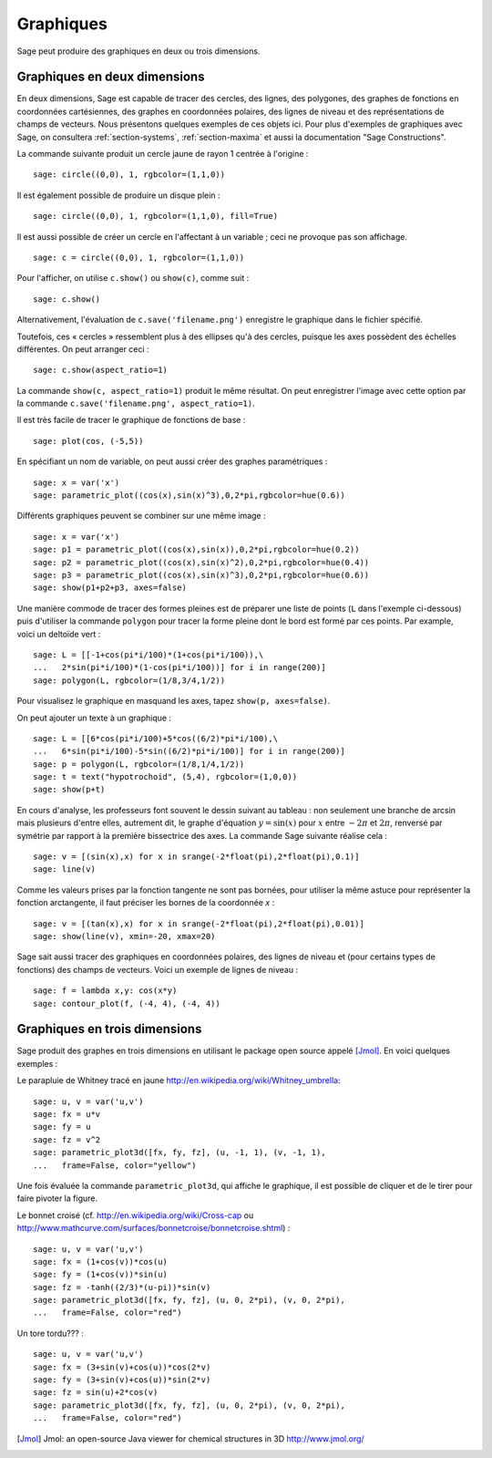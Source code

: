 .. _section-plot:

Graphiques
==========

Sage peut produire des graphiques en deux ou trois dimensions.

Graphiques en deux dimensions
-----------------------------

En deux dimensions, Sage est capable de tracer des cercles, des lignes,
des polygones, des graphes de fonctions en coordonnées cartésiennes, des
graphes en coordonnées polaires, des lignes de niveau et des
représentations de champs de vecteurs. Nous présentons quelques exemples
de ces objets ici. Pour plus d'exemples de graphiques avec Sage, on
consultera :ref:`section-systems`, :ref:`section-maxima` et aussi la
documentation "Sage Constructions".

La commande suivante produit un cercle jaune de rayon 1 centrée à l'origine :

::

    sage: circle((0,0), 1, rgbcolor=(1,1,0))

Il est également possible de produire un disque plein :

::

    sage: circle((0,0), 1, rgbcolor=(1,1,0), fill=True)

Il est aussi possible de créer un cercle en l'affectant à un variable ;
ceci ne provoque pas son affichage.

::

    sage: c = circle((0,0), 1, rgbcolor=(1,1,0))

Pour l'afficher, on utilise ``c.show()``  ou  ``show(c)``, comme suit :

.. link

::

    sage: c.show()

Alternativement, l'évaluation de ``c.save('filename.png')`` enregistre
le graphique dans le fichier spécifié.

Toutefois, ces « cercles » ressemblent plus à des ellipses qu'à des
cercles, puisque les axes possèdent des échelles différentes. On peut
arranger ceci :

.. link

::

    sage: c.show(aspect_ratio=1)

La commande ``show(c, aspect_ratio=1)`` produit le même résultat. On
peut enregistrer l'image avec cette option par la commande
``c.save('filename.png', aspect_ratio=1)``.

Il est très facile de tracer le graphique de fonctions de base :

::

    sage: plot(cos, (-5,5))

En spécifiant un nom de variable, on peut aussi créer des graphes
paramétriques :

::

    sage: x = var('x')
    sage: parametric_plot((cos(x),sin(x)^3),0,2*pi,rgbcolor=hue(0.6))

Différents graphiques peuvent se combiner sur une même image :

::

    sage: x = var('x')
    sage: p1 = parametric_plot((cos(x),sin(x)),0,2*pi,rgbcolor=hue(0.2))
    sage: p2 = parametric_plot((cos(x),sin(x)^2),0,2*pi,rgbcolor=hue(0.4))
    sage: p3 = parametric_plot((cos(x),sin(x)^3),0,2*pi,rgbcolor=hue(0.6))
    sage: show(p1+p2+p3, axes=false)

Une manière commode de tracer des formes pleines est de préparer une
liste de points  (``L`` dans l'exemple ci-dessous) puis d'utiliser la
commande ``polygon`` pour tracer la forme pleine dont le bord est formé
par ces points. Par example, voici un deltoïde vert :

::

    sage: L = [[-1+cos(pi*i/100)*(1+cos(pi*i/100)),\
    ...   2*sin(pi*i/100)*(1-cos(pi*i/100))] for i in range(200)]
    sage: polygon(L, rgbcolor=(1/8,3/4,1/2))

Pour visualisez le graphique en masquand les axes, tapez ``show(p,
axes=false)``.

On peut ajouter un texte à un graphique :

::

    sage: L = [[6*cos(pi*i/100)+5*cos((6/2)*pi*i/100),\
    ...   6*sin(pi*i/100)-5*sin((6/2)*pi*i/100)] for i in range(200)]
    sage: p = polygon(L, rgbcolor=(1/8,1/4,1/2))
    sage: t = text("hypotrochoid", (5,4), rgbcolor=(1,0,0))
    sage: show(p+t)

En cours d'analyse, les professeurs font souvent le dessin suivant
au tableau : non seulement une branche de arcsin mais plusieurs
d'entre elles, autrement dit, le graphe d'équation :math:`y=\sin(x)`
pour  :math:`x` entre :math:`-2\pi` et :math:`2\pi`, renversé par
symétrie par rapport à la première bissectrice des axes. La commande
Sage suivante réalise cela :

::

    sage: v = [(sin(x),x) for x in srange(-2*float(pi),2*float(pi),0.1)]
    sage: line(v)

Comme les valeurs prises par la fonction tangente ne sont pas bornées,
pour utiliser la même astuce pour représenter la fonction arctangente,
il faut préciser les bornes de la coordonnée *x* :

::

    sage: v = [(tan(x),x) for x in srange(-2*float(pi),2*float(pi),0.01)]
    sage: show(line(v), xmin=-20, xmax=20)

Sage sait aussi tracer des graphiques en coordonnées polaires, des
lignes de niveau et (pour certains types de fonctions) des champs de
vecteurs.  Voici un exemple de lignes de niveau :

::

    sage: f = lambda x,y: cos(x*y)
    sage: contour_plot(f, (-4, 4), (-4, 4))

Graphiques en trois dimensions
------------------------------

Sage produit des graphes en trois dimensions en utilisant le package
open source appelé [Jmol]_. En voici quelques exemples :

Le parapluie de Whitney tracé en jaune
http://en.wikipedia.org/wiki/Whitney_umbrella:

::

    sage: u, v = var('u,v')
    sage: fx = u*v
    sage: fy = u
    sage: fz = v^2
    sage: parametric_plot3d([fx, fy, fz], (u, -1, 1), (v, -1, 1),
    ...   frame=False, color="yellow")

Une fois évaluée la commande ``parametric_plot3d``, qui affiche le
graphique,  il est possible de cliquer et de le tirer pour
faire pivoter la figure.

Le bonnet croisé (cf. http://en.wikipedia.org/wiki/Cross-cap ou
http://www.mathcurve.com/surfaces/bonnetcroise/bonnetcroise.shtml) :

::

    sage: u, v = var('u,v')
    sage: fx = (1+cos(v))*cos(u)
    sage: fy = (1+cos(v))*sin(u)
    sage: fz = -tanh((2/3)*(u-pi))*sin(v)
    sage: parametric_plot3d([fx, fy, fz], (u, 0, 2*pi), (v, 0, 2*pi),
    ...   frame=False, color="red")

Un tore tordu??? :

::

    sage: u, v = var('u,v')
    sage: fx = (3+sin(v)+cos(u))*cos(2*v)
    sage: fy = (3+sin(v)+cos(u))*sin(2*v)
    sage: fz = sin(u)+2*cos(v)
    sage: parametric_plot3d([fx, fy, fz], (u, 0, 2*pi), (v, 0, 2*pi),
    ...   frame=False, color="red")

.. [Jmol] Jmol: an open-source Java viewer for chemical structures in 3D http://www.jmol.org/
